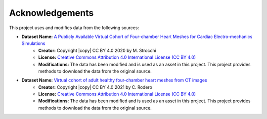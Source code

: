 .. _acknowledgements:

Acknowledgements
################

This project uses and modifies data from the following sources:

- **Dataset Name:** `A Publicly Available Virtual Cohort of Four-chamber Heart Meshes for Cardiac Electro-mechanics Simulations <https://zenodo.org/records/3890034>`_
    - **Creator:** Copyright |copy| CC BY 4.0 2020 by M. Strocchi
    - **License:** `Creative Commons Attribution 4.0 International License (CC BY 4.0) <https://creativecommons.org/licenses/by/4.0/legalcode.en>`_
    - **Modifications:** The data has been modified and is used as an asset in this project. This project provides methods to download the data from the original source.

- **Dataset Name:** `Virtual cohort of adult healthy four-chamber heart meshes from CT images <https://zenodo.org/records/4590294>`_
    - **Creator:** Copyright |copy| CC BY 4.0 2021 by C. Rodero
    - **License:** `Creative Commons Attribution 4.0 International License (CC BY 4.0) <https://creativecommons.org/licenses/by/4.0/legalcode.en>`_
    - **Modifications:** The data has been modified and is used as an asset in this project. This project provides methods to download the data from the original source.

